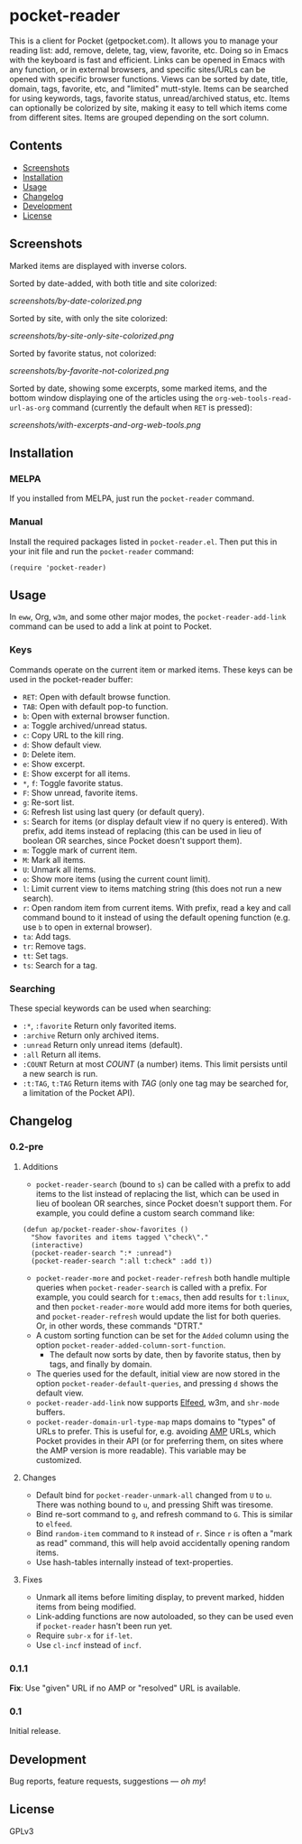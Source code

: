 #+PROPERTY: LOGGING nil

#+BEGIN_HTML
<a href=https://alphapapa.github.io/dont-tread-on-emacs/><img src="dont-tread-on-emacs-150.png" align="right"></a>
#+END_HTML

* pocket-reader

[[https://melpa.org/#/pocket-reader][file:https://melpa.org/packages/pocket-reader-badge.svg]] [[https://stable.melpa.org/#/pocket-reader][file:https://stable.melpa.org/packages/pocket-reader-badge.svg]]

This is a client for Pocket (getpocket.com).  It allows you to manage your reading list: add, remove, delete, tag, view, favorite, etc.  Doing so in Emacs with the keyboard is fast and efficient.  Links can be opened in Emacs with any function, or in external browsers, and specific sites/URLs can be opened with specific browser functions.  Views can be sorted by date, title, domain, tags, favorite, etc, and "limited" mutt-style.  Items can be searched for using keywords, tags, favorite status, unread/archived status, etc.  Items can optionally be colorized by site, making it easy to tell which items come from different sites.  Items are grouped depending on the sort column.

** Contents
:PROPERTIES:
:TOC:      this
:END:
    -  [[#screenshots][Screenshots]]
    -  [[#installation][Installation]]
    -  [[#usage][Usage]]
    -  [[#changelog][Changelog]]
    -  [[#development][Development]]
    -  [[#license][License]]
** Screenshots

Marked items are displayed with inverse colors.

Sorted by date-added, with both title and site colorized:

[[screenshots/by-date-colorized.png]]

Sorted by site, with only the site colorized:

[[screenshots/by-site-only-site-colorized.png]]

Sorted by favorite status, not colorized:

[[screenshots/by-favorite-not-colorized.png]]

Sorted by date, showing some excerpts, some marked items, and the bottom window displaying one of the articles using the =org-web-tools-read-url-as-org= command (currently the default when =RET= is pressed):

[[screenshots/with-excerpts-and-org-web-tools.png]]

** Installation
:PROPERTIES:
:TOC:      ignore-children
:END:

*** MELPA

If you installed from MELPA, just run the =pocket-reader= command.

*** Manual

Install the required packages listed in =pocket-reader.el=.  Then put this in your init file and run the =pocket-reader= command:

#+BEGIN_SRC elisp
(require 'pocket-reader)
#+END_SRC

** Usage
:PROPERTIES:
:TOC:      ignore-children
:END:

In =eww=, Org, =w3m=, and some other major modes, the =pocket-reader-add-link= command can be used to add a link at point to Pocket.

*** Keys

Commands operate on the current item or marked items.  These keys can be used in the pocket-reader buffer:

-  =RET=: Open with default browse function.
-  =TAB=: Open with default pop-to function.
-  =b=: Open with external browser function.
-  =a=: Toggle archived/unread status.
-  =c=: Copy URL to the kill ring.
-  =d=: Show default view.
-  =D=: Delete item.
-  =e=: Show excerpt.
-  =E=: Show excerpt for all items.
-  =*=, =f=: Toggle favorite status.
-  =F=: Show unread, favorite items.
-  =g=: Re-sort list.
-  =G=: Refresh list using last query (or default query).
-  =s=: Search for items (or display default view if no query is entered).  With prefix, add items instead of replacing (this can be used in lieu of boolean OR searches, since Pocket doesn't support them).
-  =m=: Toggle mark of current item.
-  =M=: Mark all items.
-  =U=: Unmark all items.
-  =o=: Show more items (using the current count limit).
-  =l=: Limit current view to items matching string (this does not run a new search).
-  =r=: Open random item from current items.  With prefix, read a key and call command bound to it instead of using the default opening function (e.g. use =b= to open in external browser).
-  =ta=: Add tags.
-  =tr=: Remove tags.
-  =tt=: Set tags.
-  =ts=: Search for a tag.

*** Searching

These special keywords can be used when searching:

-  =:*=, =:favorite=  Return only favorited items.
-  =:archive=  Return only archived items.
-  =:unread=  Return only unread items (default).
-  =:all=  Return all items.
-  =:COUNT=  Return at most /COUNT/ (a number) items.  This limit persists until a new search is run.
-  =:t:TAG=, =t:TAG=  Return items with /TAG/ (only one tag may be searched for, a limitation of the Pocket API).

** Changelog
:PROPERTIES:
:TOC:      ignore-children
:END:

*** 0.2-pre

**** Additions

-  =pocket-reader-search= (bound to =s=) can be called with a prefix to add items to the list instead of replacing the list, which can be used in lieu of boolean OR searches, since Pocket doesn't support them.  For example, you could define a custom search command like:

#+BEGIN_SRC elisp
  (defun ap/pocket-reader-show-favorites ()
    "Show favorites and items tagged \"check\"."
    (interactive)
    (pocket-reader-search ":* :unread")
    (pocket-reader-search ":all t:check" :add t))
#+END_SRC

-  =pocket-reader-more= and =pocket-reader-refresh= both handle multiple queries when =pocket-reader-search= is called with a prefix.  For example, you could search for =t:emacs=, then add results for =t:linux=, and then =pocket-reader-more= would add more items for both queries, and =pocket-reader-refresh= would update the list for both queries.  Or, in other words, these commands "DTRT."
-  A custom sorting function can be set for the =Added= column using the option =pocket-reader-added-column-sort-function=.
     +  The default now sorts by date, then by favorite status, then by tags, and finally by domain.
-  The queries used for the default, initial view are now stored in the option =pocket-reader-default-queries=, and pressing =d= shows the default view.
-  =pocket-reader-add-link= now supports [[https://github.com/skeeto/elfeed][Elfeed]], w3m, and =shr-mode= buffers.
-  =pocket-reader-domain-url-type-map= maps domains to "types" of URLs to prefer.  This is useful for, e.g. avoiding [[https://www.ampproject.org/][AMP]] URLs, which Pocket provides in their API (or for preferring them, on sites where the AMP version is more readable).  This variable may be customized.

**** Changes

-  Default bind for =pocket-reader-unmark-all= changed from =U= to =u=.  There was nothing bound to =u=, and pressing Shift was tiresome.
-  Bind re-sort command to =g=, and refresh command to =G=.  This is similar to =elfeed=.
-  Bind =random-item= command to =R= instead of =r=.  Since =r= is often a "mark as read" command, this will help avoid accidentally opening random items.
-  Use hash-tables internally instead of text-properties.

**** Fixes

-  Unmark all items before limiting display, to prevent marked, hidden items from being modified.
-  Link-adding functions are now autoloaded, so they can be used even if =pocket-reader= hasn't been run yet.
-  Require =subr-x= for =if-let=.
-  Use =cl-incf= instead of =incf=.

*** 0.1.1

*Fix*: Use "given" URL if no AMP or "resolved" URL is available.

*** 0.1

Initial release.

** Development

Bug reports, feature requests, suggestions — /oh my/!

** License

GPLv3
